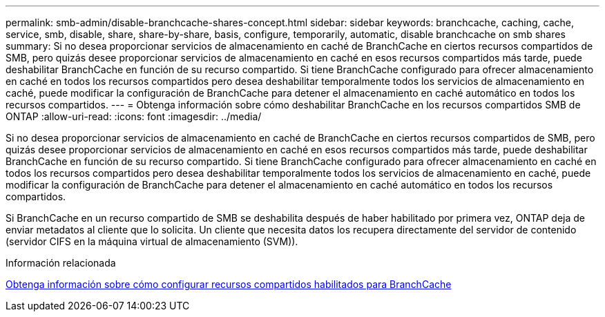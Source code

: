 ---
permalink: smb-admin/disable-branchcache-shares-concept.html 
sidebar: sidebar 
keywords: branchcache, caching, cache, service, smb, disable, share, share-by-share, basis, configure, temporarily, automatic, disable branchcache on smb shares 
summary: Si no desea proporcionar servicios de almacenamiento en caché de BranchCache en ciertos recursos compartidos de SMB, pero quizás desee proporcionar servicios de almacenamiento en caché en esos recursos compartidos más tarde, puede deshabilitar BranchCache en función de su recurso compartido. Si tiene BranchCache configurado para ofrecer almacenamiento en caché en todos los recursos compartidos pero desea deshabilitar temporalmente todos los servicios de almacenamiento en caché, puede modificar la configuración de BranchCache para detener el almacenamiento en caché automático en todos los recursos compartidos. 
---
= Obtenga información sobre cómo deshabilitar BranchCache en los recursos compartidos SMB de ONTAP
:allow-uri-read: 
:icons: font
:imagesdir: ../media/


[role="lead"]
Si no desea proporcionar servicios de almacenamiento en caché de BranchCache en ciertos recursos compartidos de SMB, pero quizás desee proporcionar servicios de almacenamiento en caché en esos recursos compartidos más tarde, puede deshabilitar BranchCache en función de su recurso compartido. Si tiene BranchCache configurado para ofrecer almacenamiento en caché en todos los recursos compartidos pero desea deshabilitar temporalmente todos los servicios de almacenamiento en caché, puede modificar la configuración de BranchCache para detener el almacenamiento en caché automático en todos los recursos compartidos.

Si BranchCache en un recurso compartido de SMB se deshabilita después de haber habilitado por primera vez, ONTAP deja de enviar metadatos al cliente que lo solicita. Un cliente que necesita datos los recupera directamente del servidor de contenido (servidor CIFS en la máquina virtual de almacenamiento (SVM)).

.Información relacionada
xref:configure-branchcache-enabled-shares-concept.adoc[Obtenga información sobre cómo configurar recursos compartidos habilitados para BranchCache]
